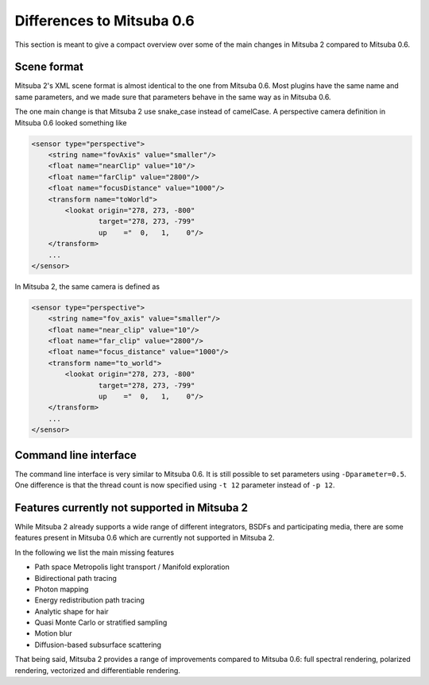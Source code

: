 Differences to Mitsuba 0.6
===========================
This section is meant to give a compact overview over some of the main changes in Mitsuba 2 compared to Mitsuba 0.6.

Scene format
--------------

Mitsuba 2's XML scene format is almost identical to the one from Mitsuba 0.6.
Most plugins have the same name and same parameters, and we made sure that parameters behave in the same way as in Mitsuba 0.6.

The one main change is that Mitsuba 2 use snake_case instead of camelCase.
A perspective camera definition in Mitsuba 0.6 looked something like

.. code-block:: xml

    <sensor type="perspective">
        <string name="fovAxis" value="smaller"/>
        <float name="nearClip" value="10"/>
        <float name="farClip" value="2800"/>
        <float name="focusDistance" value="1000"/>
        <transform name="toWorld">
            <lookat origin="278, 273, -800"
                    target="278, 273, -799"
                    up    ="  0,   1,    0"/>
        </transform>
        ...
    </sensor>


In Mitsuba 2, the same camera is defined as

.. code-block:: xml

    <sensor type="perspective">
        <string name="fov_axis" value="smaller"/>
        <float name="near_clip" value="10"/>
        <float name="far_clip" value="2800"/>
        <float name="focus_distance" value="1000"/>
        <transform name="to_world">
            <lookat origin="278, 273, -800"
                    target="278, 273, -799"
                    up    ="  0,   1,    0"/>
        </transform>
        ...
    </sensor>



Command line interface
----------------------
The command line interface is very similar to Mitsuba 0.6.
It is still possible to set parameters using ``-Dparameter=0.5``.
One difference is that the thread count is now specified using ``-t 12`` parameter instead of ``-p 12``.



Features currently not supported in Mitsuba 2
---------------------------------------------------------
While Mitsuba 2 already supports a wide range of different integrators, BSDFs and participating media, there
are some features present in Mitsuba 0.6 which are currently not supported in Mitsuba 2.

In the following we list the main missing features

- Path space Metropolis light transport / Manifold exploration
- Bidirectional path tracing
- Photon mapping
- Energy redistribution path tracing
- Analytic shape for hair
- Quasi Monte Carlo or stratified sampling
- Motion blur
- Diffusion-based subsurface scattering

That being said, Mitsuba 2 provides a range of improvements compared to Mitsuba 0.6: full spectral rendering, polarized rendering, vectorized and differentiable rendering.